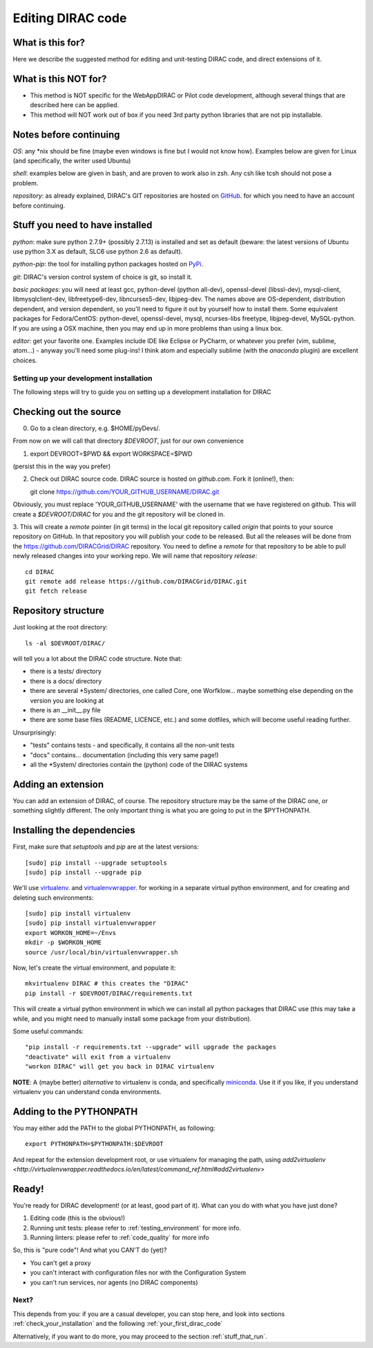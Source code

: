 .. _editing_code:

==================
Editing DIRAC code
==================

What is this for?
=================

Here we describe the suggested method for editing and unit-testing DIRAC code, and direct extensions of it.


What is this NOT for?
=====================

* This method is NOT specific for the WebAppDIRAC or Pilot code development, although several things that are described here can be applied.
* This method will NOT work out of box if you need 3rd party python libraries that are not pip installable.



Notes before continuing
=======================

*OS*: any \*nix should be fine
(maybe even windows is fine but I would not know how).
Examples below are given for Linux (and specifically, the writer used Ubuntu)

*shell*: examples below are given in bash, and are proven to work also in zsh.
Any csh like tcsh should not pose a problem.

*repository*: as already explained,
DIRAC's GIT repositories are hosted on `GitHub <https://github.com/DIRACGrid>`_.
for which you need to have an account before continuing.



Stuff you need to have installed
================================

*python*: make sure python 2.7.9+ (possibly 2.7.13) is installed and set as default
(beware: the latest versions of Ubuntu use python 3.X as default, SLC6 use python 2.6 as default).

*python-pip*: the tool for installing python packages hosted
on `PyPi <https://pypi.python.org/pypi>`_.

*git*: DIRAC's version control system of choice is git, so install it.

*basic packages*: you will need at least gcc, python-devel (python all-dev),
openssl-devel (libssl-dev), mysql-client, libmysqlclient-dev,
libfreetype6-dev, libncurses5-dev, libjpeg-dev.
The names above are OS-dependent, distribution dependent, and version dependent,
so you'll need to figure it out by yourself how to install them.
Some equivalent packages for Fedora/CentOS: python-devel, openssl-devel, mysql, ncurses-libs freetype, libjpeg-devel, MySQL-python.
If you are using a OSX machine, then you may end up in more problems than using a linux box.

*editor*: get your favorite one.
Examples include IDE like Eclipse or PyCharm, or whatever you prefer
(vim, sublime, atom...) - anyway you'll need some plug-ins!
I think atom and especially sublime (with the *anaconda* plugin) are excellent choices.




Setting up your development installation
----------------------------------------

The following steps will try to guide
you on setting up a development installation for DIRAC


Checking out the source
=======================

0. Go to a clean directory, e.g. $HOME/pyDevs/.

From now on we will call that directory *$DEVROOT*, just for our own convenience

1.

   export DEVROOT=$PWD && export WORKSPACE=$PWD

(persist this in the way you prefer)

2. Check out DIRAC source code. DIRAC source is hosted on *github.com*. Fork it (online!), then::

   git clone https://github.com/YOUR_GITHUB_USERNAME/DIRAC.git

Obviously, you must replace 'YOUR_GITHUB_USERNAME' with the username that we have registered on github.
This will create a *$DEVROOT/DIRAC* for you and the git repository will be cloned in.

3. This will create a *remote* pointer (in git terms) in the local git
repository called *origin* that points to your source repository on GitHub.
In that repository you will publish your code to be released. But all the releases
will be done from the https://github.com/DIRACGrid/DIRAC repository. You
need to define a *remote* for that repository to be able to pull newly
released changes into your working repo. We will name that repository *release*::

   cd DIRAC
   git remote add release https://github.com/DIRACGrid/DIRAC.git
   git fetch release


Repository structure
====================

Just looking at the root directory::

   ls -al $DEVROOT/DIRAC/

will tell you a lot about the DIRAC code structure. Note that:

* there is a tests/ directory
* there is a docs/ directory
* there are several \*System/ directories, one called Core, one Worfklow... maybe something else depending on the version you are looking at
* there is an \__init__.py file
* there are some base files (README, LICENCE, etc.) and some dotfiles, which will become useful reading further.

Unsurprisingly:

* "tests" contains tests - and specifically, it contains all the non-unit tests
* "docs" contains... documentation (including this very same page!)
* all the \*System/ directories contain the (python) code of the DIRAC systems


Adding an extension
===================

You can add an extension of DIRAC, of course.
The repository structure may be the same of the DIRAC one, or something slightly different.
The only important thing is what you are going to put in the $PYTHONPATH.


Installing the dependencies
===========================

First, make sure that `setuptools` and `pip` are at the latest versions::

   [sudo] pip install --upgrade setuptools
   [sudo] pip install --upgrade pip

We'll use `virtualenv <https://virtualenv.readthedocs.org/en/latest/>`_.
and `virtualenvwrapper <https://virtualenvwrapper.readthedocs.org/en/latest/>`_.
for working in a separate virtual python environment,
and for creating and deleting such environments::

   [sudo] pip install virtualenv
   [sudo] pip install virtualenvwrapper
   export WORKON_HOME=~/Envs
   mkdir -p $WORKON_HOME
   source /usr/local/bin/virtualenvwrapper.sh

Now, let's create the virtual environment, and populate it::

   mkvirtualenv DIRAC # this creates the "DIRAC"
   pip install -r $DEVROOT/DIRAC/requirements.txt

This will create a virtual python environment in which we can install
all python packages that DIRAC use
(this may take a while, and you might need to manually install some package
from your distribution).

Some useful commands::

   "pip install -r requirements.txt --upgrade" will upgrade the packages
   "deactivate" will exit from a virtualenv
   "workon DIRAC" will get you back in DIRAC virtualenv


**NOTE**: A (maybe better) *alternative* to virtualenv is conda,
and specifically `miniconda <https://conda.io/en/latest/miniconda.html>`_.
Use it if you like, if you understand virtualenv you can understand conda environments.


Adding to the PYTHONPATH
========================

You may either add the PATH to the global PYTHONPATH, as following::

   export PYTHONPATH=$PYTHONPATH:$DEVROOT

And repeat for the extension development root,
or use virtualenv for managing the path,
using `add2virtualenv <http://virtualenvwrapper.readthedocs.io/en/latest/command_ref.html#add2virtualenv>`


Ready!
======

You're ready for DIRAC development! (or at least, good part of it). What can you do with what you have just done?

1. Editing code (this is the obvious!)
2. Running unit tests: please refer to :ref:`testing_environment` for more info.
3. Running linters: please refer to :ref:`code_quality` for more info

So, this is "pure code"! And what you CAN'T do (yet)?

- You can't get a proxy
- you can't interact with configuration files nor with the Configuration System
- you can't run services, nor agents (no DIRAC components)


Next?
-----

This depends from you: if you are a casual developer, you can stop here,
and look into sections :ref:`check_your_installation` and the following :ref:`your_first_dirac_code`

Alternatively, if you want to do more, you may proceed to the section :ref:`stuff_that_run`.
